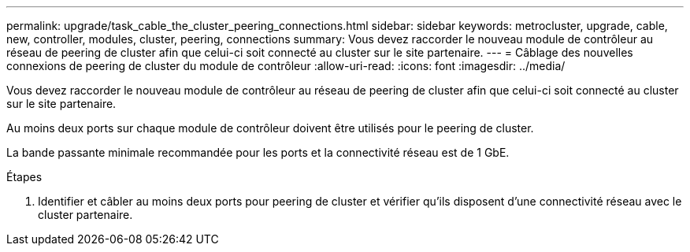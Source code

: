 ---
permalink: upgrade/task_cable_the_cluster_peering_connections.html 
sidebar: sidebar 
keywords: metrocluster, upgrade, cable, new, controller, modules, cluster, peering, connections 
summary: Vous devez raccorder le nouveau module de contrôleur au réseau de peering de cluster afin que celui-ci soit connecté au cluster sur le site partenaire. 
---
= Câblage des nouvelles connexions de peering de cluster du module de contrôleur
:allow-uri-read: 
:icons: font
:imagesdir: ../media/


[role="lead"]
Vous devez raccorder le nouveau module de contrôleur au réseau de peering de cluster afin que celui-ci soit connecté au cluster sur le site partenaire.

Au moins deux ports sur chaque module de contrôleur doivent être utilisés pour le peering de cluster.

La bande passante minimale recommandée pour les ports et la connectivité réseau est de 1 GbE.

.Étapes
. Identifier et câbler au moins deux ports pour peering de cluster et vérifier qu'ils disposent d'une connectivité réseau avec le cluster partenaire.

